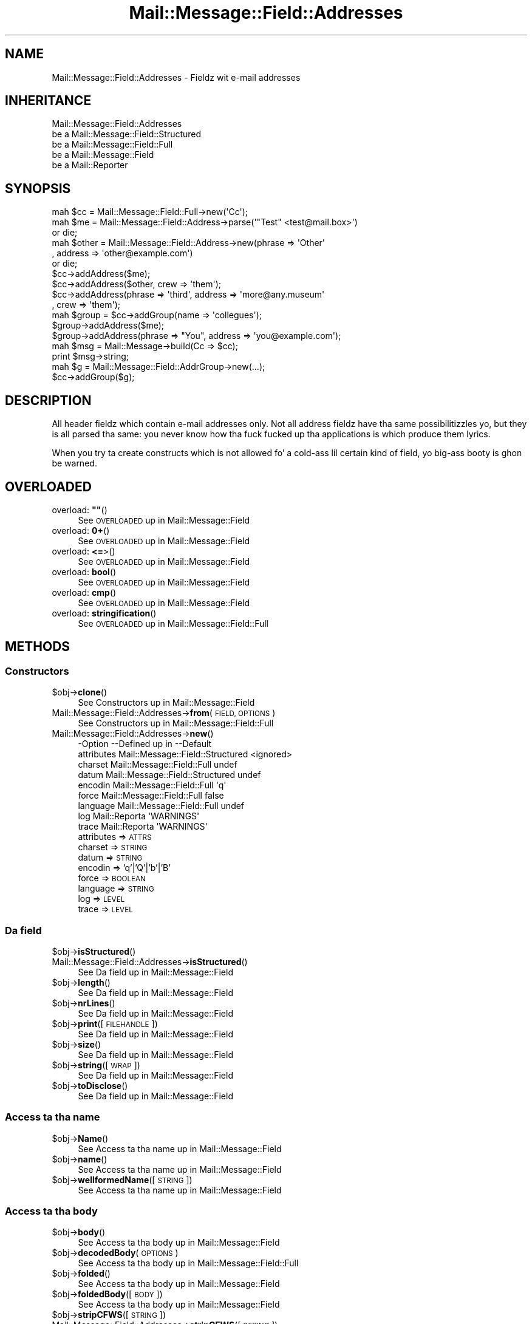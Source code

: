 .\" Automatically generated by Pod::Man 2.27 (Pod::Simple 3.28)
.\"
.\" Standard preamble:
.\" ========================================================================
.de Sp \" Vertical space (when we can't use .PP)
.if t .sp .5v
.if n .sp
..
.de Vb \" Begin verbatim text
.ft CW
.nf
.ne \\$1
..
.de Ve \" End verbatim text
.ft R
.fi
..
.\" Set up some characta translations n' predefined strings.  \*(-- will
.\" give a unbreakable dash, \*(PI'ma give pi, \*(L" will give a left
.\" double quote, n' \*(R" will give a right double quote.  \*(C+ will
.\" give a sickr C++.  Capital omega is used ta do unbreakable dashes and
.\" therefore won't be available.  \*(C` n' \*(C' expand ta `' up in nroff,
.\" not a god damn thang up in troff, fo' use wit C<>.
.tr \(*W-
.ds C+ C\v'-.1v'\h'-1p'\s-2+\h'-1p'+\s0\v'.1v'\h'-1p'
.ie n \{\
.    dz -- \(*W-
.    dz PI pi
.    if (\n(.H=4u)&(1m=24u) .ds -- \(*W\h'-12u'\(*W\h'-12u'-\" diablo 10 pitch
.    if (\n(.H=4u)&(1m=20u) .ds -- \(*W\h'-12u'\(*W\h'-8u'-\"  diablo 12 pitch
.    dz L" ""
.    dz R" ""
.    dz C` ""
.    dz C' ""
'br\}
.el\{\
.    dz -- \|\(em\|
.    dz PI \(*p
.    dz L" ``
.    dz R" ''
.    dz C`
.    dz C'
'br\}
.\"
.\" Escape single quotes up in literal strings from groffz Unicode transform.
.ie \n(.g .ds Aq \(aq
.el       .ds Aq '
.\"
.\" If tha F regista is turned on, we'll generate index entries on stderr for
.\" titlez (.TH), headaz (.SH), subsections (.SS), shit (.Ip), n' index
.\" entries marked wit X<> up in POD.  Of course, you gonna gotta process the
.\" output yo ass up in some meaningful fashion.
.\"
.\" Avoid warnin from groff bout undefined regista 'F'.
.de IX
..
.nr rF 0
.if \n(.g .if rF .nr rF 1
.if (\n(rF:(\n(.g==0)) \{
.    if \nF \{
.        de IX
.        tm Index:\\$1\t\\n%\t"\\$2"
..
.        if !\nF==2 \{
.            nr % 0
.            nr F 2
.        \}
.    \}
.\}
.rr rF
.\"
.\" Accent mark definitions (@(#)ms.acc 1.5 88/02/08 SMI; from UCB 4.2).
.\" Fear. Shiiit, dis aint no joke.  Run. I aint talkin' bout chicken n' gravy biatch.  Save yo ass.  No user-serviceable parts.
.    \" fudge factors fo' nroff n' troff
.if n \{\
.    dz #H 0
.    dz #V .8m
.    dz #F .3m
.    dz #[ \f1
.    dz #] \fP
.\}
.if t \{\
.    dz #H ((1u-(\\\\n(.fu%2u))*.13m)
.    dz #V .6m
.    dz #F 0
.    dz #[ \&
.    dz #] \&
.\}
.    \" simple accents fo' nroff n' troff
.if n \{\
.    dz ' \&
.    dz ` \&
.    dz ^ \&
.    dz , \&
.    dz ~ ~
.    dz /
.\}
.if t \{\
.    dz ' \\k:\h'-(\\n(.wu*8/10-\*(#H)'\'\h"|\\n:u"
.    dz ` \\k:\h'-(\\n(.wu*8/10-\*(#H)'\`\h'|\\n:u'
.    dz ^ \\k:\h'-(\\n(.wu*10/11-\*(#H)'^\h'|\\n:u'
.    dz , \\k:\h'-(\\n(.wu*8/10)',\h'|\\n:u'
.    dz ~ \\k:\h'-(\\n(.wu-\*(#H-.1m)'~\h'|\\n:u'
.    dz / \\k:\h'-(\\n(.wu*8/10-\*(#H)'\z\(sl\h'|\\n:u'
.\}
.    \" troff n' (daisy-wheel) nroff accents
.ds : \\k:\h'-(\\n(.wu*8/10-\*(#H+.1m+\*(#F)'\v'-\*(#V'\z.\h'.2m+\*(#F'.\h'|\\n:u'\v'\*(#V'
.ds 8 \h'\*(#H'\(*b\h'-\*(#H'
.ds o \\k:\h'-(\\n(.wu+\w'\(de'u-\*(#H)/2u'\v'-.3n'\*(#[\z\(de\v'.3n'\h'|\\n:u'\*(#]
.ds d- \h'\*(#H'\(pd\h'-\w'~'u'\v'-.25m'\f2\(hy\fP\v'.25m'\h'-\*(#H'
.ds D- D\\k:\h'-\w'D'u'\v'-.11m'\z\(hy\v'.11m'\h'|\\n:u'
.ds th \*(#[\v'.3m'\s+1I\s-1\v'-.3m'\h'-(\w'I'u*2/3)'\s-1o\s+1\*(#]
.ds Th \*(#[\s+2I\s-2\h'-\w'I'u*3/5'\v'-.3m'o\v'.3m'\*(#]
.ds ae a\h'-(\w'a'u*4/10)'e
.ds Ae A\h'-(\w'A'u*4/10)'E
.    \" erections fo' vroff
.if v .ds ~ \\k:\h'-(\\n(.wu*9/10-\*(#H)'\s-2\u~\d\s+2\h'|\\n:u'
.if v .ds ^ \\k:\h'-(\\n(.wu*10/11-\*(#H)'\v'-.4m'^\v'.4m'\h'|\\n:u'
.    \" fo' low resolution devices (crt n' lpr)
.if \n(.H>23 .if \n(.V>19 \
\{\
.    dz : e
.    dz 8 ss
.    dz o a
.    dz d- d\h'-1'\(ga
.    dz D- D\h'-1'\(hy
.    dz th \o'bp'
.    dz Th \o'LP'
.    dz ae ae
.    dz Ae AE
.\}
.rm #[ #] #H #V #F C
.\" ========================================================================
.\"
.IX Title "Mail::Message::Field::Addresses 3"
.TH Mail::Message::Field::Addresses 3 "2012-11-28" "perl v5.18.2" "User Contributed Perl Documentation"
.\" For nroff, turn off justification. I aint talkin' bout chicken n' gravy biatch.  Always turn off hyphenation; it makes
.\" way too nuff mistakes up in technical documents.
.if n .ad l
.nh
.SH "NAME"
Mail::Message::Field::Addresses \- Fieldz wit e\-mail addresses
.SH "INHERITANCE"
.IX Header "INHERITANCE"
.Vb 5
\& Mail::Message::Field::Addresses
\&   be a Mail::Message::Field::Structured
\&   be a Mail::Message::Field::Full
\&   be a Mail::Message::Field
\&   be a Mail::Reporter
.Ve
.SH "SYNOPSIS"
.IX Header "SYNOPSIS"
.Vb 3
\&  mah $cc = Mail::Message::Field::Full\->new(\*(AqCc\*(Aq);
\&  mah $me = Mail::Message::Field::Address\->parse(\*(Aq"Test" <test@mail.box>\*(Aq)
\&     or die;
\&
\&  mah $other = Mail::Message::Field::Address\->new(phrase => \*(AqOther\*(Aq
\&     , address => \*(Aqother@example.com\*(Aq)
\&     or die;
\&
\&  $cc\->addAddress($me);
\&  $cc\->addAddress($other, crew => \*(Aqthem\*(Aq);
\&  $cc\->addAddress(phrase => \*(Aqthird\*(Aq, address => \*(Aqmore@any.museum\*(Aq
\&    , crew => \*(Aqthem\*(Aq);
\&
\&  mah $group = $cc\->addGroup(name => \*(Aqcollegues\*(Aq);
\&  $group\->addAddress($me);
\&  $group\->addAddress(phrase => "You", address => \*(Aqyou@example.com\*(Aq);
\&
\&  mah $msg = Mail::Message\->build(Cc => $cc);
\&  print $msg\->string;
\&
\&  mah $g  = Mail::Message::Field::AddrGroup\->new(...);
\&  $cc\->addGroup($g);
.Ve
.SH "DESCRIPTION"
.IX Header "DESCRIPTION"
All header fieldz which contain e\-mail addresses only.  Not all address
fieldz have tha same possibilitizzles yo, but they is all parsed tha same:
you never know how tha fuck fucked up tha applications is which produce them
lyrics.
.PP
When you try ta create constructs which is not allowed fo' a cold-ass lil certain
kind of field, yo big-ass booty is ghon be warned.
.SH "OVERLOADED"
.IX Header "OVERLOADED"
.ie n .IP "overload: \fB""""\fR()" 4
.el .IP "overload: \fB``''\fR()" 4
.IX Item "overload: """"()"
See \*(L"\s-1OVERLOADED\*(R"\s0 up in Mail::Message::Field
.IP "overload: \fB0+\fR()" 4
.IX Item "overload: 0+()"
See \*(L"\s-1OVERLOADED\*(R"\s0 up in Mail::Message::Field
.IP "overload: \fB<=\fR>()" 4
.IX Item "overload: <=>()"
See \*(L"\s-1OVERLOADED\*(R"\s0 up in Mail::Message::Field
.IP "overload: \fBbool\fR()" 4
.IX Item "overload: bool()"
See \*(L"\s-1OVERLOADED\*(R"\s0 up in Mail::Message::Field
.IP "overload: \fBcmp\fR()" 4
.IX Item "overload: cmp()"
See \*(L"\s-1OVERLOADED\*(R"\s0 up in Mail::Message::Field
.IP "overload: \fBstringification\fR()" 4
.IX Item "overload: stringification()"
See \*(L"\s-1OVERLOADED\*(R"\s0 up in Mail::Message::Field::Full
.SH "METHODS"
.IX Header "METHODS"
.SS "Constructors"
.IX Subsection "Constructors"
.ie n .IP "$obj\->\fBclone\fR()" 4
.el .IP "\f(CW$obj\fR\->\fBclone\fR()" 4
.IX Item "$obj->clone()"
See \*(L"Constructors\*(R" up in Mail::Message::Field
.IP "Mail::Message::Field::Addresses\->\fBfrom\fR(\s-1FIELD, OPTIONS\s0)" 4
.IX Item "Mail::Message::Field::Addresses->from(FIELD, OPTIONS)"
See \*(L"Constructors\*(R" up in Mail::Message::Field::Full
.IP "Mail::Message::Field::Addresses\->\fBnew\fR()" 4
.IX Item "Mail::Message::Field::Addresses->new()"
.Vb 9
\& \-Option    \-\-Defined up in                      \-\-Default
\&  attributes  Mail::Message::Field::Structured  <ignored>
\&  charset     Mail::Message::Field::Full        undef
\&  datum       Mail::Message::Field::Structured  undef
\&  encodin    Mail::Message::Field::Full        \*(Aqq\*(Aq
\&  force       Mail::Message::Field::Full        false
\&  language    Mail::Message::Field::Full        undef
\&  log         Mail::Reporta                    \*(AqWARNINGS\*(Aq
\&  trace       Mail::Reporta                    \*(AqWARNINGS\*(Aq
.Ve
.RS 4
.IP "attributes => \s-1ATTRS\s0" 2
.IX Item "attributes => ATTRS"
.PD 0
.IP "charset => \s-1STRING\s0" 2
.IX Item "charset => STRING"
.IP "datum => \s-1STRING\s0" 2
.IX Item "datum => STRING"
.IP "encodin => 'q'|'Q'|'b'|'B'" 2
.IX Item "encodin => 'q'|'Q'|'b'|'B'"
.IP "force => \s-1BOOLEAN\s0" 2
.IX Item "force => BOOLEAN"
.IP "language => \s-1STRING\s0" 2
.IX Item "language => STRING"
.IP "log => \s-1LEVEL\s0" 2
.IX Item "log => LEVEL"
.IP "trace => \s-1LEVEL\s0" 2
.IX Item "trace => LEVEL"
.RE
.RS 4
.RE
.PD
.SS "Da field"
.IX Subsection "Da field"
.ie n .IP "$obj\->\fBisStructured\fR()" 4
.el .IP "\f(CW$obj\fR\->\fBisStructured\fR()" 4
.IX Item "$obj->isStructured()"
.PD 0
.IP "Mail::Message::Field::Addresses\->\fBisStructured\fR()" 4
.IX Item "Mail::Message::Field::Addresses->isStructured()"
.PD
See \*(L"Da field\*(R" up in Mail::Message::Field
.ie n .IP "$obj\->\fBlength\fR()" 4
.el .IP "\f(CW$obj\fR\->\fBlength\fR()" 4
.IX Item "$obj->length()"
See \*(L"Da field\*(R" up in Mail::Message::Field
.ie n .IP "$obj\->\fBnrLines\fR()" 4
.el .IP "\f(CW$obj\fR\->\fBnrLines\fR()" 4
.IX Item "$obj->nrLines()"
See \*(L"Da field\*(R" up in Mail::Message::Field
.ie n .IP "$obj\->\fBprint\fR([\s-1FILEHANDLE\s0])" 4
.el .IP "\f(CW$obj\fR\->\fBprint\fR([\s-1FILEHANDLE\s0])" 4
.IX Item "$obj->print([FILEHANDLE])"
See \*(L"Da field\*(R" up in Mail::Message::Field
.ie n .IP "$obj\->\fBsize\fR()" 4
.el .IP "\f(CW$obj\fR\->\fBsize\fR()" 4
.IX Item "$obj->size()"
See \*(L"Da field\*(R" up in Mail::Message::Field
.ie n .IP "$obj\->\fBstring\fR([\s-1WRAP\s0])" 4
.el .IP "\f(CW$obj\fR\->\fBstring\fR([\s-1WRAP\s0])" 4
.IX Item "$obj->string([WRAP])"
See \*(L"Da field\*(R" up in Mail::Message::Field
.ie n .IP "$obj\->\fBtoDisclose\fR()" 4
.el .IP "\f(CW$obj\fR\->\fBtoDisclose\fR()" 4
.IX Item "$obj->toDisclose()"
See \*(L"Da field\*(R" up in Mail::Message::Field
.SS "Access ta tha name"
.IX Subsection "Access ta tha name"
.ie n .IP "$obj\->\fBName\fR()" 4
.el .IP "\f(CW$obj\fR\->\fBName\fR()" 4
.IX Item "$obj->Name()"
See \*(L"Access ta tha name\*(R" up in Mail::Message::Field
.ie n .IP "$obj\->\fBname\fR()" 4
.el .IP "\f(CW$obj\fR\->\fBname\fR()" 4
.IX Item "$obj->name()"
See \*(L"Access ta tha name\*(R" up in Mail::Message::Field
.ie n .IP "$obj\->\fBwellformedName\fR([\s-1STRING\s0])" 4
.el .IP "\f(CW$obj\fR\->\fBwellformedName\fR([\s-1STRING\s0])" 4
.IX Item "$obj->wellformedName([STRING])"
See \*(L"Access ta tha name\*(R" up in Mail::Message::Field
.SS "Access ta tha body"
.IX Subsection "Access ta tha body"
.ie n .IP "$obj\->\fBbody\fR()" 4
.el .IP "\f(CW$obj\fR\->\fBbody\fR()" 4
.IX Item "$obj->body()"
See \*(L"Access ta tha body\*(R" up in Mail::Message::Field
.ie n .IP "$obj\->\fBdecodedBody\fR(\s-1OPTIONS\s0)" 4
.el .IP "\f(CW$obj\fR\->\fBdecodedBody\fR(\s-1OPTIONS\s0)" 4
.IX Item "$obj->decodedBody(OPTIONS)"
See \*(L"Access ta tha body\*(R" up in Mail::Message::Field::Full
.ie n .IP "$obj\->\fBfolded\fR()" 4
.el .IP "\f(CW$obj\fR\->\fBfolded\fR()" 4
.IX Item "$obj->folded()"
See \*(L"Access ta tha body\*(R" up in Mail::Message::Field
.ie n .IP "$obj\->\fBfoldedBody\fR([\s-1BODY\s0])" 4
.el .IP "\f(CW$obj\fR\->\fBfoldedBody\fR([\s-1BODY\s0])" 4
.IX Item "$obj->foldedBody([BODY])"
See \*(L"Access ta tha body\*(R" up in Mail::Message::Field
.ie n .IP "$obj\->\fBstripCFWS\fR([\s-1STRING\s0])" 4
.el .IP "\f(CW$obj\fR\->\fBstripCFWS\fR([\s-1STRING\s0])" 4
.IX Item "$obj->stripCFWS([STRING])"
.PD 0
.IP "Mail::Message::Field::Addresses\->\fBstripCFWS\fR([\s-1STRING\s0])" 4
.IX Item "Mail::Message::Field::Addresses->stripCFWS([STRING])"
.PD
See \*(L"Access ta tha body\*(R" up in Mail::Message::Field
.ie n .IP "$obj\->\fBunfoldedBody\fR([\s-1BODY,\s0 [\s-1WRAP\s0]])" 4
.el .IP "\f(CW$obj\fR\->\fBunfoldedBody\fR([\s-1BODY,\s0 [\s-1WRAP\s0]])" 4
.IX Item "$obj->unfoldedBody([BODY, [WRAP]])"
See \*(L"Access ta tha body\*(R" up in Mail::Message::Field
.SS "Access ta tha content"
.IX Subsection "Access ta tha content"
.ie n .IP "$obj\->\fBaddAddress\fR([\s-1ADDRESS\s0], \s-1OPTIONS\s0)" 4
.el .IP "\f(CW$obj\fR\->\fBaddAddress\fR([\s-1ADDRESS\s0], \s-1OPTIONS\s0)" 4
.IX Item "$obj->addAddress([ADDRESS], OPTIONS)"
Add a \s-1ADDRESS\s0 ta tha field. Y'all KNOW dat shit, muthafucka!  Da addresses is organized up in groups.  If no
group is specified, tha default crew is taken ta store tha address in. I aint talkin' bout chicken n' gravy biatch.  If
no \s-1ADDRESS\s0 is specified, tha option must be sufficient ta create a
Mail::Message::Field::Address from.  See tha \s-1OPTIONS\s0 of
\&\fIMail::Message::Field::Address::new()\fR.
.Sp
.Vb 2
\& \-Option\-\-Default
\&  crew   \*(Aq\*(Aq
.Ve
.RS 4
.IP "group => \s-1STRING\s0" 2
.IX Item "group => STRING"
.RE
.RS 4
.RE
.PD 0
.ie n .IP "$obj\->\fBaddAttribute\fR(...)" 4
.el .IP "\f(CW$obj\fR\->\fBaddAttribute\fR(...)" 4
.IX Item "$obj->addAttribute(...)"
.PD
Attributes is not supported fo' address fields.
.ie n .IP "$obj\->\fBaddGroup\fR(GROUP|OPTIONS)" 4
.el .IP "\f(CW$obj\fR\->\fBaddGroup\fR(GROUP|OPTIONS)" 4
.IX Item "$obj->addGroup(GROUP|OPTIONS)"
Add a crew of addresses ta dis field. Y'all KNOW dat shit, muthafucka!  A \s-1GROUP\s0 can be specified, which
is a Mail::Message::Field::AddrGroup object, or one is pimped fo' you
usin tha \s-1OPTIONS. \s0 Da crew is returned.
.Sp
.Vb 2
\& \-Option\-\-Default
\&  name    \*(Aq\*(Aq
.Ve
.RS 4
.IP "name => \s-1STRING\s0" 2
.IX Item "name => STRING"
.RE
.RS 4
.RE
.PD 0
.ie n .IP "$obj\->\fBaddresses\fR()" 4
.el .IP "\f(CW$obj\fR\->\fBaddresses\fR()" 4
.IX Item "$obj->addresses()"
.PD
Returns a list wit all addresses defined up in any crew of addresses:
all addresses which is specified on tha line.  Da addresses are
Mail::Message::Field::Address objects.
.Sp
example:
.Sp
.Vb 1
\& mah @addr = $field\->addresses;
.Ve
.ie n .IP "$obj\->\fBattrPairs\fR()" 4
.el .IP "\f(CW$obj\fR\->\fBattrPairs\fR()" 4
.IX Item "$obj->attrPairs()"
See \*(L"Access ta tha content\*(R" up in Mail::Message::Field::Structured
.ie n .IP "$obj\->\fBattribute\fR(OBJECT|(\s-1STRING, OPTIONS\s0)|(\s-1NAME,VALUE,OPTIONS\s0))" 4
.el .IP "\f(CW$obj\fR\->\fBattribute\fR(OBJECT|(\s-1STRING, OPTIONS\s0)|(\s-1NAME,VALUE,OPTIONS\s0))" 4
.IX Item "$obj->attribute(OBJECT|(STRING, OPTIONS)|(NAME,VALUE,OPTIONS))"
See \*(L"Access ta tha content\*(R" up in Mail::Message::Field::Structured
.ie n .IP "$obj\->\fBattributes\fR()" 4
.el .IP "\f(CW$obj\fR\->\fBattributes\fR()" 4
.IX Item "$obj->attributes()"
See \*(L"Access ta tha content\*(R" up in Mail::Message::Field::Structured
.ie n .IP "$obj\->\fBbeautify\fR()" 4
.el .IP "\f(CW$obj\fR\->\fBbeautify\fR()" 4
.IX Item "$obj->beautify()"
See \*(L"Access ta tha content\*(R" up in Mail::Message::Field::Full
.ie n .IP "$obj\->\fBcomment\fR([\s-1STRING\s0])" 4
.el .IP "\f(CW$obj\fR\->\fBcomment\fR([\s-1STRING\s0])" 4
.IX Item "$obj->comment([STRING])"
See \*(L"Access ta tha content\*(R" up in Mail::Message::Field
.ie n .IP "$obj\->\fBcreateComment\fR(\s-1STRING, OPTIONS\s0)" 4
.el .IP "\f(CW$obj\fR\->\fBcreateComment\fR(\s-1STRING, OPTIONS\s0)" 4
.IX Item "$obj->createComment(STRING, OPTIONS)"
.PD 0
.IP "Mail::Message::Field::Addresses\->\fBcreateComment\fR(\s-1STRING, OPTIONS\s0)" 4
.IX Item "Mail::Message::Field::Addresses->createComment(STRING, OPTIONS)"
.PD
See \*(L"Access ta tha content\*(R" up in Mail::Message::Field::Full
.ie n .IP "$obj\->\fBcreatePhrase\fR(\s-1STRING, OPTIONS\s0)" 4
.el .IP "\f(CW$obj\fR\->\fBcreatePhrase\fR(\s-1STRING, OPTIONS\s0)" 4
.IX Item "$obj->createPhrase(STRING, OPTIONS)"
.PD 0
.IP "Mail::Message::Field::Addresses\->\fBcreatePhrase\fR(\s-1STRING, OPTIONS\s0)" 4
.IX Item "Mail::Message::Field::Addresses->createPhrase(STRING, OPTIONS)"
.PD
See \*(L"Access ta tha content\*(R" up in Mail::Message::Field::Full
.ie n .IP "$obj\->\fBgroup\fR(\s-1NAME\s0)" 4
.el .IP "\f(CW$obj\fR\->\fBgroup\fR(\s-1NAME\s0)" 4
.IX Item "$obj->group(NAME)"
Returns tha crew of addresses wit tha specified \s-1NAME,\s0 or \f(CW\*(C`undef\*(C'\fR
if it do not exist.  If \s-1NAME\s0 is \f(CW\*(C`undef\*(C'\fR, then tha default groep
is returned.
.ie n .IP "$obj\->\fBgroupNames\fR()" 4
.el .IP "\f(CW$obj\fR\->\fBgroupNames\fR()" 4
.IX Item "$obj->groupNames()"
Returns a list wit all crew names which is defined.
.ie n .IP "$obj\->\fBgroups\fR()" 4
.el .IP "\f(CW$obj\fR\->\fBgroups\fR()" 4
.IX Item "$obj->groups()"
Returns all address crews which is defined up in dis field. Y'all KNOW dat shit, muthafucka!  Each
element be a Mail::Message::Field::AddrGroup object.
.ie n .IP "$obj\->\fBstudy\fR()" 4
.el .IP "\f(CW$obj\fR\->\fBstudy\fR()" 4
.IX Item "$obj->study()"
See \*(L"Access ta tha content\*(R" up in Mail::Message::Field
.ie n .IP "$obj\->\fBtoDate\fR([\s-1TIME\s0])" 4
.el .IP "\f(CW$obj\fR\->\fBtoDate\fR([\s-1TIME\s0])" 4
.IX Item "$obj->toDate([TIME])"
.PD 0
.IP "Mail::Message::Field::Addresses\->\fBtoDate\fR([\s-1TIME\s0])" 4
.IX Item "Mail::Message::Field::Addresses->toDate([TIME])"
.PD
See \*(L"Access ta tha content\*(R" up in Mail::Message::Field
.ie n .IP "$obj\->\fBtoInt\fR()" 4
.el .IP "\f(CW$obj\fR\->\fBtoInt\fR()" 4
.IX Item "$obj->toInt()"
See \*(L"Access ta tha content\*(R" up in Mail::Message::Field
.SS "Other methods"
.IX Subsection "Other methods"
.ie n .IP "$obj\->\fBdateToTimestamp\fR(\s-1STRING\s0)" 4
.el .IP "\f(CW$obj\fR\->\fBdateToTimestamp\fR(\s-1STRING\s0)" 4
.IX Item "$obj->dateToTimestamp(STRING)"
.PD 0
.IP "Mail::Message::Field::Addresses\->\fBdateToTimestamp\fR(\s-1STRING\s0)" 4
.IX Item "Mail::Message::Field::Addresses->dateToTimestamp(STRING)"
.PD
See \*(L"Other methods\*(R" up in Mail::Message::Field
.SS "Internals"
.IX Subsection "Internals"
.ie n .IP "$obj\->\fBconsume\fR(\s-1LINE\s0 | (\s-1NAME\s0,BODY|OBJECTS))" 4
.el .IP "\f(CW$obj\fR\->\fBconsume\fR(\s-1LINE\s0 | (\s-1NAME\s0,BODY|OBJECTS))" 4
.IX Item "$obj->consume(LINE | (NAME,BODY|OBJECTS))"
See \*(L"Internals\*(R" up in Mail::Message::Field
.ie n .IP "$obj\->\fBdecode\fR(\s-1STRING, OPTIONS\s0)" 4
.el .IP "\f(CW$obj\fR\->\fBdecode\fR(\s-1STRING, OPTIONS\s0)" 4
.IX Item "$obj->decode(STRING, OPTIONS)"
.PD 0
.IP "Mail::Message::Field::Addresses\->\fBdecode\fR(\s-1STRING, OPTIONS\s0)" 4
.IX Item "Mail::Message::Field::Addresses->decode(STRING, OPTIONS)"
.PD
See \*(L"Internals\*(R" up in Mail::Message::Field::Full
.ie n .IP "$obj\->\fBdefaultWrapLength\fR([\s-1LENGTH\s0])" 4
.el .IP "\f(CW$obj\fR\->\fBdefaultWrapLength\fR([\s-1LENGTH\s0])" 4
.IX Item "$obj->defaultWrapLength([LENGTH])"
See \*(L"Internals\*(R" up in Mail::Message::Field
.ie n .IP "$obj\->\fBencode\fR(\s-1STRING, OPTIONS\s0)" 4
.el .IP "\f(CW$obj\fR\->\fBencode\fR(\s-1STRING, OPTIONS\s0)" 4
.IX Item "$obj->encode(STRING, OPTIONS)"
See \*(L"Internals\*(R" up in Mail::Message::Field::Full
.ie n .IP "$obj\->\fBfold\fR(\s-1NAME, BODY,\s0 [\s-1MAXCHARS\s0])" 4
.el .IP "\f(CW$obj\fR\->\fBfold\fR(\s-1NAME, BODY,\s0 [\s-1MAXCHARS\s0])" 4
.IX Item "$obj->fold(NAME, BODY, [MAXCHARS])"
.PD 0
.IP "Mail::Message::Field::Addresses\->\fBfold\fR(\s-1NAME, BODY,\s0 [\s-1MAXCHARS\s0])" 4
.IX Item "Mail::Message::Field::Addresses->fold(NAME, BODY, [MAXCHARS])"
.PD
See \*(L"Internals\*(R" up in Mail::Message::Field
.ie n .IP "$obj\->\fBsetWrapLength\fR([\s-1LENGTH\s0])" 4
.el .IP "\f(CW$obj\fR\->\fBsetWrapLength\fR([\s-1LENGTH\s0])" 4
.IX Item "$obj->setWrapLength([LENGTH])"
See \*(L"Internals\*(R" up in Mail::Message::Field
.ie n .IP "$obj\->\fBstringifyData\fR(STRING|ARRAY|OBJECTS)" 4
.el .IP "\f(CW$obj\fR\->\fBstringifyData\fR(STRING|ARRAY|OBJECTS)" 4
.IX Item "$obj->stringifyData(STRING|ARRAY|OBJECTS)"
See \*(L"Internals\*(R" up in Mail::Message::Field
.ie n .IP "$obj\->\fBunfold\fR(\s-1STRING\s0)" 4
.el .IP "\f(CW$obj\fR\->\fBunfold\fR(\s-1STRING\s0)" 4
.IX Item "$obj->unfold(STRING)"
See \*(L"Internals\*(R" up in Mail::Message::Field
.SS "Parsing"
.IX Subsection "Parsing"
.ie n .IP "$obj\->\fBconsumeAddress\fR(\s-1STRING, OPTIONS\s0)" 4
.el .IP "\f(CW$obj\fR\->\fBconsumeAddress\fR(\s-1STRING, OPTIONS\s0)" 4
.IX Item "$obj->consumeAddress(STRING, OPTIONS)"
Try ta destilate address shiznit from tha \s-1STRING.  \s0 Returned are
an address \fBobject\fR n' tha left-over string.  If no address was found,
the first returned value is \f(CW\*(C`undef\*(C'\fR.
.ie n .IP "$obj\->\fBconsumeComment\fR(\s-1STRING\s0)" 4
.el .IP "\f(CW$obj\fR\->\fBconsumeComment\fR(\s-1STRING\s0)" 4
.IX Item "$obj->consumeComment(STRING)"
.PD 0
.IP "Mail::Message::Field::Addresses\->\fBconsumeComment\fR(\s-1STRING\s0)" 4
.IX Item "Mail::Message::Field::Addresses->consumeComment(STRING)"
.PD
See \*(L"Parsing\*(R" up in Mail::Message::Field::Full
.ie n .IP "$obj\->\fBconsumeDomain\fR(\s-1STRING\s0)" 4
.el .IP "\f(CW$obj\fR\->\fBconsumeDomain\fR(\s-1STRING\s0)" 4
.IX Item "$obj->consumeDomain(STRING)"
Try ta git a valid domain representation from \s-1STRING. \s0 Returned is the
domain strang as found (or \f(CW\*(C`undef\*(C'\fR) n' tha rest of tha string.
.ie n .IP "$obj\->\fBconsumeDotAtom\fR(\s-1STRING\s0)" 4
.el .IP "\f(CW$obj\fR\->\fBconsumeDotAtom\fR(\s-1STRING\s0)" 4
.IX Item "$obj->consumeDotAtom(STRING)"
See \*(L"Parsing\*(R" up in Mail::Message::Field::Full
.ie n .IP "$obj\->\fBconsumePhrase\fR(\s-1STRING\s0)" 4
.el .IP "\f(CW$obj\fR\->\fBconsumePhrase\fR(\s-1STRING\s0)" 4
.IX Item "$obj->consumePhrase(STRING)"
.PD 0
.IP "Mail::Message::Field::Addresses\->\fBconsumePhrase\fR(\s-1STRING\s0)" 4
.IX Item "Mail::Message::Field::Addresses->consumePhrase(STRING)"
.PD
See \*(L"Parsing\*(R" up in Mail::Message::Field::Full
.ie n .IP "$obj\->\fBdatum\fR([\s-1VALUE\s0])" 4
.el .IP "\f(CW$obj\fR\->\fBdatum\fR([\s-1VALUE\s0])" 4
.IX Item "$obj->datum([VALUE])"
See \*(L"Parsing\*(R" up in Mail::Message::Field::Structured
.ie n .IP "$obj\->\fBparse\fR(\s-1STRING\s0)" 4
.el .IP "\f(CW$obj\fR\->\fBparse\fR(\s-1STRING\s0)" 4
.IX Item "$obj->parse(STRING)"
See \*(L"Parsing\*(R" up in Mail::Message::Field::Full
.ie n .IP "$obj\->\fBproduceBody\fR()" 4
.el .IP "\f(CW$obj\fR\->\fBproduceBody\fR()" 4
.IX Item "$obj->produceBody()"
See \*(L"Parsing\*(R" up in Mail::Message::Field::Full
.SS "Error handling"
.IX Subsection "Error handling"
.ie n .IP "$obj\->\fB\s-1AUTOLOAD\s0\fR()" 4
.el .IP "\f(CW$obj\fR\->\fB\s-1AUTOLOAD\s0\fR()" 4
.IX Item "$obj->AUTOLOAD()"
See \*(L"Error handling\*(R" up in Mail::Reporter
.ie n .IP "$obj\->\fBaddReport\fR(\s-1OBJECT\s0)" 4
.el .IP "\f(CW$obj\fR\->\fBaddReport\fR(\s-1OBJECT\s0)" 4
.IX Item "$obj->addReport(OBJECT)"
See \*(L"Error handling\*(R" up in Mail::Reporter
.ie n .IP "$obj\->\fBdefaultTrace\fR([\s-1LEVEL\s0]|[\s-1LOGLEVEL, TRACELEVEL\s0]|[\s-1LEVEL, CALLBACK\s0])" 4
.el .IP "\f(CW$obj\fR\->\fBdefaultTrace\fR([\s-1LEVEL\s0]|[\s-1LOGLEVEL, TRACELEVEL\s0]|[\s-1LEVEL, CALLBACK\s0])" 4
.IX Item "$obj->defaultTrace([LEVEL]|[LOGLEVEL, TRACELEVEL]|[LEVEL, CALLBACK])"
.PD 0
.IP "Mail::Message::Field::Addresses\->\fBdefaultTrace\fR([\s-1LEVEL\s0]|[\s-1LOGLEVEL, TRACELEVEL\s0]|[\s-1LEVEL, CALLBACK\s0])" 4
.IX Item "Mail::Message::Field::Addresses->defaultTrace([LEVEL]|[LOGLEVEL, TRACELEVEL]|[LEVEL, CALLBACK])"
.PD
See \*(L"Error handling\*(R" up in Mail::Reporter
.ie n .IP "$obj\->\fBerrors\fR()" 4
.el .IP "\f(CW$obj\fR\->\fBerrors\fR()" 4
.IX Item "$obj->errors()"
See \*(L"Error handling\*(R" up in Mail::Reporter
.ie n .IP "$obj\->\fBlog\fR([\s-1LEVEL\s0 [,STRINGS]])" 4
.el .IP "\f(CW$obj\fR\->\fBlog\fR([\s-1LEVEL\s0 [,STRINGS]])" 4
.IX Item "$obj->log([LEVEL [,STRINGS]])"
.PD 0
.IP "Mail::Message::Field::Addresses\->\fBlog\fR([\s-1LEVEL\s0 [,STRINGS]])" 4
.IX Item "Mail::Message::Field::Addresses->log([LEVEL [,STRINGS]])"
.PD
See \*(L"Error handling\*(R" up in Mail::Reporter
.ie n .IP "$obj\->\fBlogPriority\fR(\s-1LEVEL\s0)" 4
.el .IP "\f(CW$obj\fR\->\fBlogPriority\fR(\s-1LEVEL\s0)" 4
.IX Item "$obj->logPriority(LEVEL)"
.PD 0
.IP "Mail::Message::Field::Addresses\->\fBlogPriority\fR(\s-1LEVEL\s0)" 4
.IX Item "Mail::Message::Field::Addresses->logPriority(LEVEL)"
.PD
See \*(L"Error handling\*(R" up in Mail::Reporter
.ie n .IP "$obj\->\fBlogSettings\fR()" 4
.el .IP "\f(CW$obj\fR\->\fBlogSettings\fR()" 4
.IX Item "$obj->logSettings()"
See \*(L"Error handling\*(R" up in Mail::Reporter
.ie n .IP "$obj\->\fBnotImplemented\fR()" 4
.el .IP "\f(CW$obj\fR\->\fBnotImplemented\fR()" 4
.IX Item "$obj->notImplemented()"
See \*(L"Error handling\*(R" up in Mail::Reporter
.ie n .IP "$obj\->\fBreport\fR([\s-1LEVEL\s0])" 4
.el .IP "\f(CW$obj\fR\->\fBreport\fR([\s-1LEVEL\s0])" 4
.IX Item "$obj->report([LEVEL])"
See \*(L"Error handling\*(R" up in Mail::Reporter
.ie n .IP "$obj\->\fBreportAll\fR([\s-1LEVEL\s0])" 4
.el .IP "\f(CW$obj\fR\->\fBreportAll\fR([\s-1LEVEL\s0])" 4
.IX Item "$obj->reportAll([LEVEL])"
See \*(L"Error handling\*(R" up in Mail::Reporter
.ie n .IP "$obj\->\fBtrace\fR([\s-1LEVEL\s0])" 4
.el .IP "\f(CW$obj\fR\->\fBtrace\fR([\s-1LEVEL\s0])" 4
.IX Item "$obj->trace([LEVEL])"
See \*(L"Error handling\*(R" up in Mail::Reporter
.ie n .IP "$obj\->\fBwarnings\fR()" 4
.el .IP "\f(CW$obj\fR\->\fBwarnings\fR()" 4
.IX Item "$obj->warnings()"
See \*(L"Error handling\*(R" up in Mail::Reporter
.SS "Cleanup"
.IX Subsection "Cleanup"
.ie n .IP "$obj\->\fB\s-1DESTROY\s0\fR()" 4
.el .IP "\f(CW$obj\fR\->\fB\s-1DESTROY\s0\fR()" 4
.IX Item "$obj->DESTROY()"
See \*(L"Cleanup\*(R" up in Mail::Reporter
.ie n .IP "$obj\->\fBinGlobalDestruction\fR()" 4
.el .IP "\f(CW$obj\fR\->\fBinGlobalDestruction\fR()" 4
.IX Item "$obj->inGlobalDestruction()"
See \*(L"Cleanup\*(R" up in Mail::Reporter
.SH "DIAGNOSTICS"
.IX Header "DIAGNOSTICS"
.ie n .IP "Warning: Field content aint numerical: $content" 4
.el .IP "Warning: Field content aint numerical: \f(CW$content\fR" 4
.IX Item "Warning: Field content aint numerical: $content"
Da numeric value of a gangbangin' field be axed (for instizzle tha \f(CW\*(C`Lines\*(C'\fR or
\&\f(CW\*(C`Content\-Length\*(C'\fR fieldz should be numerical), however tha data gotz nuff
weird characters.
.IP "Warning: Illegal characta up in charset '$charset'" 4
.IX Item "Warning: Illegal characta up in charset '$charset'"
Da field is pimped wit a utf8 strang which only gotz nuff data from the
specified characta set.  But fuck dat shiznit yo, tha word on tha street is dat that characta set can never be a valid
name cuz it gotz nuff charactas which is not permitted.
.ie n .IP "Warning: Illegal characta up in field name $name" 4
.el .IP "Warning: Illegal characta up in field name \f(CW$name\fR" 4
.IX Item "Warning: Illegal characta up in field name $name"
A freshly smoked up field is bein pimped which do contain charactas not permitted
by tha RFCs.  Usin dis field up in lyrics may break other e\-mail clients
or transfer agents, n' therefore mutulate or extinguish yo' message.
.IP "Warning: Illegal characta up in language '$lang'" 4
.IX Item "Warning: Illegal characta up in language '$lang'"
Da field is pimped wit data which is specified ta be up in a cold-ass lil certain language,
however, tha name of tha language cannot be valid: it gotz nuff characters
which is not permitted by tha RFCs.
.IP "Warning: Illegal encodin '$encoding', used 'q'" 4
.IX Item "Warning: Illegal encodin '$encoding', used 'q'"
Da RFCs only permit base64 (\f(CW\*(C`b \*(C'\fR or \f(CW\*(C`B \*(C'\fR) or quoted-printable
(\f(CW\*(C`q\*(C'\fR or \f(CW\*(C`Q\*(C'\fR) encoding.  Other than these four options is illegal.
.IP "Error: No attributes fo' address fields." 4
.IX Item "Error: No attributes fo' address fields."
Is aint possible ta add attributes ta address fields: it aint permitted
by tha RFCs.
.ie n .IP "Error: Package $package do not implement $method." 4
.el .IP "Error: Package \f(CW$package\fR do not implement \f(CW$method\fR." 4
.IX Item "Error: Package $package do not implement $method."
Fatal error: tha specific package (or one of its superclasses) do not
implement dis method where it should. Y'all KNOW dat shit, muthafucka! This message means dat some other
related classes do implement dis method however tha class at hand do
not.  Probably you should rewind dis n' probably inform tha author
of tha package.
.SH "SEE ALSO"
.IX Header "SEE ALSO"
This module is part of Mail-Box distribution version 2.107,
built on November 28, 2012. Website: \fIhttp://perl.overmeer.net/mailbox/\fR
.SH "LICENSE"
.IX Header "LICENSE"
Copyrights 2001\-2012 by [Mark Overmeer]. For other contributors peep ChizzleLog.
.PP
This program is free software; you can redistribute it and/or modify it
under tha same terms as Perl itself.
See \fIhttp://www.perl.com/perl/misc/Artistic.html\fR
